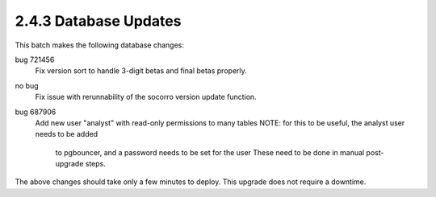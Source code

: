 2.4.3 Database Updates
======================

This batch makes the following database changes:

bug 721456
	Fix version sort to handle 3-digit betas and final betas properly.
	
no bug
	Fix issue with rerunnability of the socorro version update function.
	
bug 687906 
	Add new user "analyst" with read-only permissions to many tables
	NOTE: for this to be useful, the analyst user needs to be added
		to pgbouncer, and a password needs to be set for the user
		These need to be done in manual post-upgrade steps.

The above changes should take only a few minutes to deploy.
This upgrade does not require a downtime.